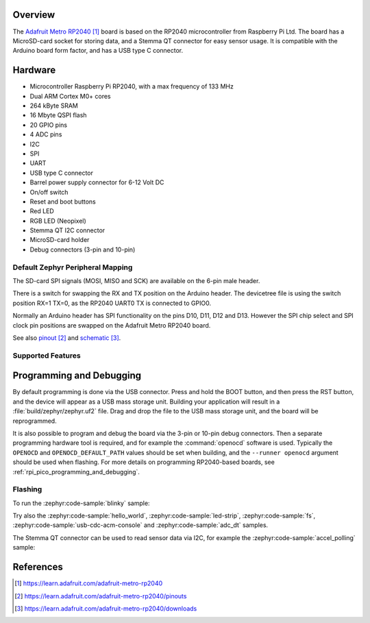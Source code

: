 .. zephyr:board:: adafruit_metro_rp2040

Overview
********

The `Adafruit Metro RP2040`_ board is based on the RP2040
microcontroller from Raspberry Pi Ltd. The board has a MicroSD-card socket
for storing data, and a Stemma QT connector for easy sensor usage.
It is compatible with the Arduino board form factor, and has
a USB type C connector.


Hardware
********

- Microcontroller Raspberry Pi RP2040, with a max frequency of 133 MHz
- Dual ARM Cortex M0+ cores
- 264 kByte SRAM
- 16 Mbyte QSPI flash
- 20 GPIO pins
- 4 ADC pins
- I2C
- SPI
- UART
- USB type C connector
- Barrel power supply connector for 6-12 Volt DC
- On/off switch
- Reset and boot buttons
- Red LED
- RGB LED (Neopixel)
- Stemma QT I2C connector
- MicroSD-card holder
- Debug connectors (3-pin and 10-pin)


Default Zephyr Peripheral Mapping
=================================

.. rst-class:: rst-columns

    - A0 ADC0 : GPIO26
    - A1 ADC1 : GPIO27
    - A2 ADC2 : GPIO28
    - A3 ADC3 : GPIO29
    - D24 : GPIO24
    - D25 : GPIO25
    - RX UART0: GPIO1
    - TX UART0: GPIO0
    - D2 : GPIO2
    - D3 : GPIO3
    - D4 : GPIO4
    - D5 : GPIO5
    - D6 : GPIO6
    - D7 : GPIO7
    - D8 : GPIO8
    - D9 : GPIO9
    - D10 : GPIO10
    - D11 : GPIO11
    - D12 : GPIO12
    - D13 Red LED : GPIO13
    - SDA I2C0: GPIO16
    - SCL I2C0: GPIO17
    - RGB LED (Neopixel) : GPIO14
    - SD-card CARD_DET : GPIO15
    - SD-card SPI0 SCK/SDIO_CLK : GPIO18
    - SD-card SPI0 MOSI/SDIO_CMD : GPIO19
    - SD-card SPI0 MISO/SDIO_DAT0 : GPIO20
    - SD-card SPI0 SDCS/SDIO_DAT3 : GPIO23
    - SD-card SDIO_DAT1 : GPIO21
    - SD-card SDIO_DAT2 : GPIO22

The SD-card SPI signals (MOSI, MISO and SCK) are available on the 6-pin male header.

There is a switch for swapping the RX and TX position on the Arduino header.
The devicetree file is using the switch position RX=1 TX=0, as the RP2040 UART0 TX
is connected to GPIO0.

Normally an Arduino header has SPI functionality on the pins D10, D11, D12 and D13.
However the SPI chip select and SPI clock pin positions are swapped on the Adafruit
Metro RP2040 board.

See also `pinout`_ and `schematic`_.


Supported Features
==================

.. zephyr:board-supported-hw::


Programming and Debugging
*************************

.. zephyr:board-supported-runners::

By default programming is done via the USB connector.
Press and hold the BOOT button, and then press the RST button,
and the device will appear as a USB mass storage unit.
Building your application will result in a :file:`build/zephyr/zephyr.uf2` file.
Drag and drop the file to the USB mass storage unit, and the board
will be reprogrammed.

It is also possible to program and debug the board via the 3-pin or 10-pin
debug connectors. Then a separate programming hardware tool is required, and
for example the :command:`openocd` software is used. Typically the
``OPENOCD`` and ``OPENOCD_DEFAULT_PATH``
values should be set when building, and the ``--runner openocd``
argument should be used when flashing.
For more details on programming RP2040-based boards, see
:ref:`rpi_pico_programming_and_debugging`.


Flashing
========

To run the :zephyr:code-sample:`blinky` sample:

.. zephyr-app-commands::
   :zephyr-app: samples/basic/blinky/
   :board: adafruit_metro_rp2040
   :goals: build flash

Try also the :zephyr:code-sample:`hello_world`, :zephyr:code-sample:`led-strip`,
:zephyr:code-sample:`fs`, :zephyr:code-sample:`usb-cdc-acm-console` and
:zephyr:code-sample:`adc_dt` samples.

The Stemma QT connector can be used to read sensor data via I2C, for
example the :zephyr:code-sample:`accel_polling` sample:

.. zephyr-app-commands::
   :zephyr-app: samples/sensor/accel_polling
   :board: adafruit_metro_rp2040
   :shield: adafruit_lis3dh
   :goals: build flash


References
**********

.. target-notes::

.. _Adafruit Metro RP2040:
    https://learn.adafruit.com/adafruit-metro-rp2040

.. _pinout:
    https://learn.adafruit.com/adafruit-metro-rp2040/pinouts

.. _schematic:
    https://learn.adafruit.com/adafruit-metro-rp2040/downloads
